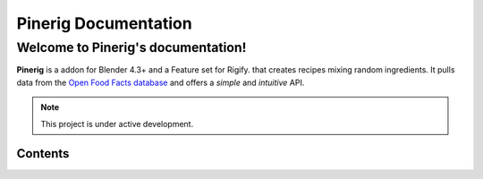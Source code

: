%%%%%%%%%%%%%%%%%%%%%%%%%%%%%%%%%%%%%%%%%%%%%%
  Pinerig Documentation
%%%%%%%%%%%%%%%%%%%%%%%%%%%%%%%%%%%%%%%%%%%%%%

Welcome to Pinerig's documentation!
===================================

**Pinerig** is a addon for Blender 4.3+ and a Feature set for Rigify.
that creates recipes mixing random ingredients.
It pulls data from the `Open Food Facts database <https://world.openfoodfacts.org/>`_
and offers a *simple* and *intuitive* API.

.. only:: builder_html

   This site can be used offline:

   .. - `Download the manual as web pages (HTML) <>`__
   .. - `Download the manual in an e-book format (EPUB) <>`__


.. Check out the :doc:`usage` section for further information, including
.. how to :ref:`installation` the project.

.. note::

   This project is under active development.

Contents
--------


   
